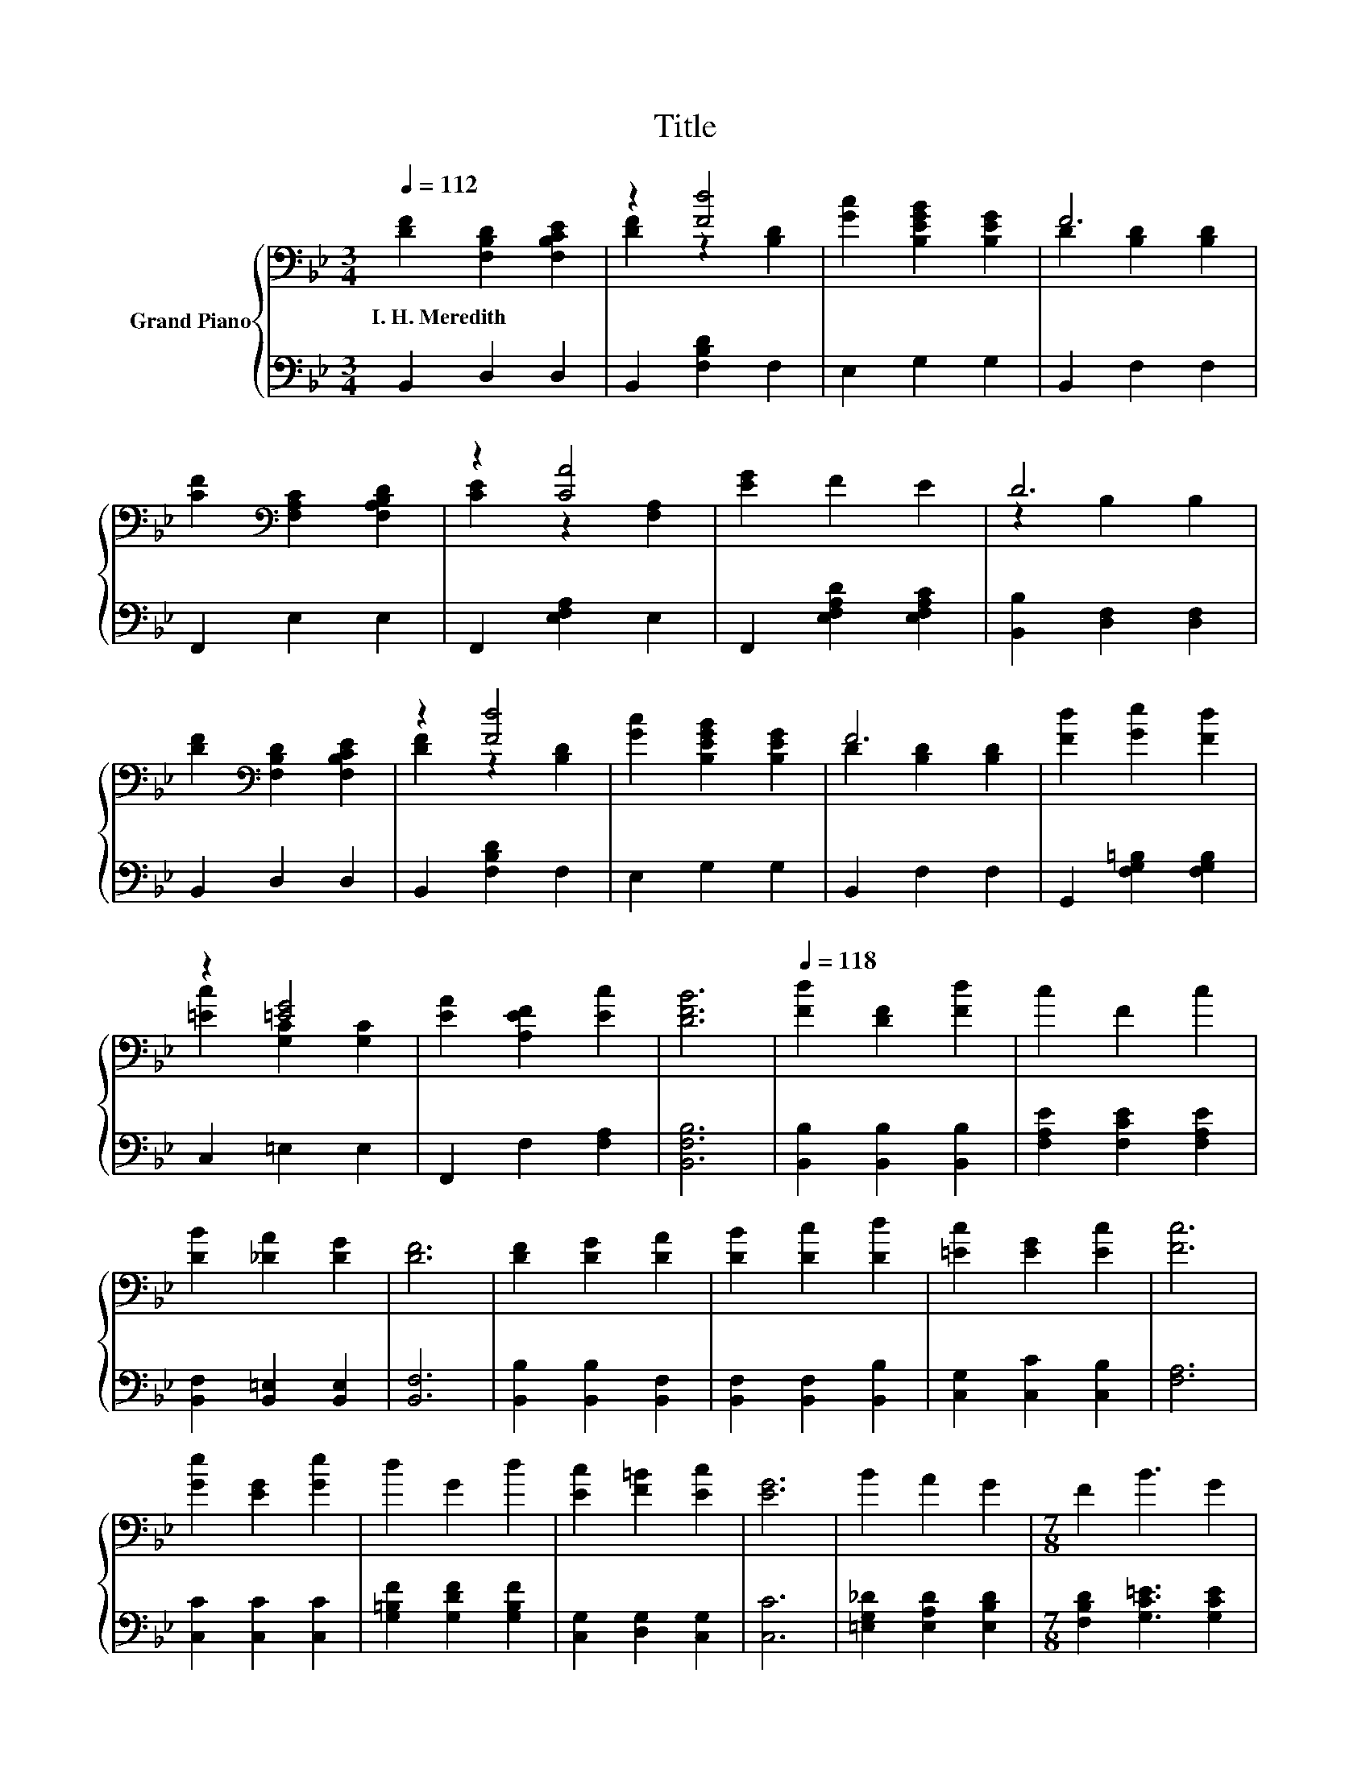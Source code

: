 X:1
T:Title
%%score { ( 1 3 ) | 2 }
L:1/8
Q:1/4=112
M:3/4
K:Bb
V:1 bass nm="Grand Piano"
V:3 bass 
V:2 bass 
V:1
 [DF]2 [F,B,D]2 [F,B,CE]2 | z2 [Fd]4 | [Gc]2 [B,EGB]2 [B,EG]2 | F6 | %4
w: I.~H.~Meredith * *||||
 [CF]2[K:bass] [F,A,C]2 [F,A,B,D]2 | z2 [CA]4 | [EG]2 F2 E2 | D6 | %8
w: ||||
 [DF]2[K:bass] [F,B,D]2 [F,B,CE]2 | z2 [Fd]4 | [Gc]2 [B,EGB]2 [B,EG]2 | F6 | [Fd]2 [Ge]2 [Fd]2 | %13
w: |||||
 z2 [=EG]4 | [EA]2 [A,EF]2 [Ec]2 | [DFB]6 |[Q:1/4=118] [Fd]2 [DF]2 [Fd]2 | c2 F2 c2 | %18
w: |||||
 [DB]2 [_DA]2 [DG]2 | [DF]6 | [DF]2 [DG]2 [DA]2 | [DB]2 [Dc]2 [Dd]2 | [=Ec]2 [EG]2 [Ec]2 | [Fc]6 | %24
w: ||||||
 [Ge]2 [EG]2 [Ge]2 | d2 G2 d2 | [Ec]2 [F=B]2 [Ec]2 | [EG]6 | B2 A2 G2 |[M:7/8] F2 B3 G2 | %30
w: ||||||
[M:3/4] A2 F2 c2[Q:1/4=116][Q:1/4=115][Q:1/4=113][Q:1/4=111][Q:1/4=109][Q:1/4=108][Q:1/4=106][Q:1/4=104][Q:1/4=102][Q:1/4=101][Q:1/4=99][Q:1/4=97][Q:1/4=95][Q:1/4=94][Q:1/4=92][Q:1/4=90] | %31
w: |
 [DB]6 |] %32
w: |
V:2
 B,,2 D,2 D,2 | B,,2 [F,B,D]2 F,2 | E,2 G,2 G,2 | B,,2 F,2 F,2 | F,,2 E,2 E,2 | %5
 F,,2 [E,F,A,]2 E,2 | F,,2 [E,F,A,D]2 [E,F,A,C]2 | [B,,B,]2 [D,F,]2 [D,F,]2 | B,,2 D,2 D,2 | %9
 B,,2 [F,B,D]2 F,2 | E,2 G,2 G,2 | B,,2 F,2 F,2 | G,,2 [F,G,=B,]2 [F,G,B,]2 | C,2 =E,2 E,2 | %14
 F,,2 F,2 [F,A,]2 | [B,,F,B,]6 | [B,,B,]2 [B,,B,]2 [B,,B,]2 | [F,A,E]2 [F,CE]2 [F,A,E]2 | %18
 [B,,F,]2 [B,,=E,]2 [B,,E,]2 | [B,,F,]6 | [B,,B,]2 [B,,B,]2 [B,,F,]2 | [B,,F,]2 [B,,F,]2 [B,,B,]2 | %22
 [C,G,]2 [C,C]2 [C,B,]2 | [F,A,]6 | [C,C]2 [C,C]2 [C,C]2 | [G,=B,F]2 [G,DF]2 [G,B,F]2 | %26
 [C,G,]2 [D,G,]2 [C,G,]2 | [C,C]6 | [=E,G,_D]2 [E,A,D]2 [E,B,D]2 | %29
[M:7/8] [F,B,D]2 [G,C=E]3 [G,CE]2 |[M:3/4] [F,CE]2 [F,A,E]2 [F,A,E]2 | [B,,F,B,]6 |] %32
V:3
 x6 | [DF]2 z2 [B,D]2 | x6 | D2 [B,D]2 [B,D]2 | x2[K:bass] x4 | [CE]2 z2 [F,A,]2 | x6 | %7
 z2 B,2 B,2 | x2[K:bass] x4 | [DF]2 z2 [B,D]2 | x6 | D2 [B,D]2 [B,D]2 | x6 | [=Ec]2 [G,C]2 [G,C]2 | %14
 x6 | x6 | x6 | x6 | x6 | x6 | x6 | x6 | x6 | x6 | x6 | x6 | x6 | x6 | x6 |[M:7/8] x7 |[M:3/4] x6 | %31
 x6 |] %32

